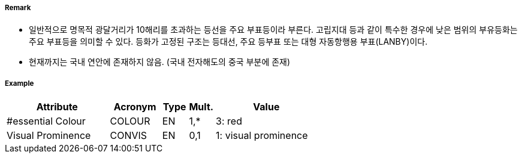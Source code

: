 // tag::LightVessel[]
===== Remark

- 일반적으로 명목적 광달거리가 10해리를 초과하는 등선을 주요 부표등이라 부른다. 고립지대 등과 같이 특수한 경우에 낮은 범위의 부유등화는 주요 부표등을 의미할 수 있다. 등화가 고정된 구조는 등대선, 주요 등부표 또는 대형 자동항행용 부표(LANBY)이다.
- 현재까지는 국내 연안에 존재하지 않음. (국내 전자해도의 중국 부분에 존재)

//image::../images/LightVessel/LightVessl_image-1.pngp[width=300]

===== Example
[cols="20,10,5,5,20", options="header"]
|===
|Attribute |Acronym |Type |Mult. |Value

|#essential Colour|COLOUR|EN|1,*| 3: red
|Visual Prominence|CONVIS|EN|0,1| 1: visual prominence
|===

// end::LightVessel[]
